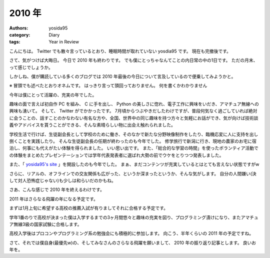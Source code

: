 2010 年
=======

:authors: yosida95
:category: Diary
:tags: Year in Review

こんにちは。
Twitter でも散々言っているとおり、睡眠時間が取れていない yosdia95 です。
現在も完撤後です。

さて、気がつけば大晦日。
今日で 2010 年も終わりです。
でも僕にとっちゃなんてことの内日常の中の1日です。
ただの月末、って感じでしょうか。

しかしね、僕が購読している多くのブログでは 2010 年最後の今日について言及しているので便乗してみようかと。


※
冒頭でも述べたとおりオネムです。
はっきり言って頭回っておりません。
何を書くかわかりません

今年は僕にとって活躍の、充実の年でした。

趣味の面で言えば初自作 PC を組み、 C に手を出し、 Python の美しさに惚れ、電子工作に興味をいだき、アマチュア無線への興味も湧いて。
そして、 Twitter がでかかったです。
7月頃からつぶやきだしたわけですが、普段何気なく過ごしていれば絶対に会うことの、話すことのかなわない有名な方や、全国、世界中の同じ趣味を持つ方々と気軽にお話ができ、気が向けば技術談義やアドバイスを貰うことができる、そんな素晴らしい物に出会え触れられました。

学校生活で行けば、生徒副会長として学校のために働き、そのなかで新たな分野映像制作をしたり、臨機応変に人に支持を出し捌くことを実践したり。
そんな生徒副会長の任期が終わったのも今年でした。
修学旅行で新潟に行き、現地の農家のお宅に宿泊し、何事にも代えがたい体験を得られました。
いい思い出です。
また、「総合的な学習の時間」を使ったボランティア活動での体験をまとめたプレゼンテーションでは学年代表発表者に選ばれ大勢の前でウケをとりつつ発表しました。

また、「 `yosida95's site <http://yosida95.com>`__ 」を開設したのも今年でした。
まぁ、まだコンテンツが充実しているとはとても言えない状態ですがw

さらに、リアルの、オフラインでの交友関係も広がった、というか深まったというか、そんな気がします。
自分の人間嫌い(決して対人恐怖症じゃない)も少しは和らいだのかもね。

さあ、こんな感じで 2010 年を終えるわけです。

2011 年はさらなる飛躍の年になる予定です。

まずは1月上旬に希望する高校の推薦入試が有りましてそれに合格する予定です。

学年1番のりで高校が決まった僕は入学するまでの3ヶ月間悠々と趣味の充実を図り、プログラミング漬けになり、またアマチュア無線3級の国家試験に合格します。

高校入学後はプロコンやプログラミング系の勉強会にも積極的に参加します。
向こう、半年くらいの 2011 年の予定ですね。

さて、それでは僕自身(最優先w)の、そしてみなさんのさらなる飛躍を願いまして、 2010 年の振り返り記事とします。
良いお年を。
